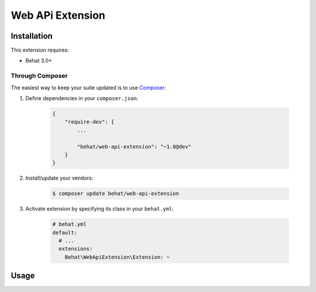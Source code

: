 Web APi Extension
=================


Installation
------------

This extension requires:

* Behat 3.0+

Through Composer
~~~~~~~~~~~~~~~~

The easiest way to keep your suite updated is to use `Composer <http://getcomposer.org>`_:

1. Define dependencies in your ``composer.json``:

    .. code-block:: js

        {
            "require-dev": {
                ...

                "behat/web-api-extension": "~1.0@dev"
            }
        }

2. Install/update your vendors:

    .. code-block:: bash

        $ composer update behat/web-api-extension

3. Activate extension by specifying its class in your ``behat.yml``:

    .. code-block:: yaml

        # behat.yml
        default:
          # ...
          extensions:
            Behat\WebApiExtension\Extension: ~

Usage
-----
